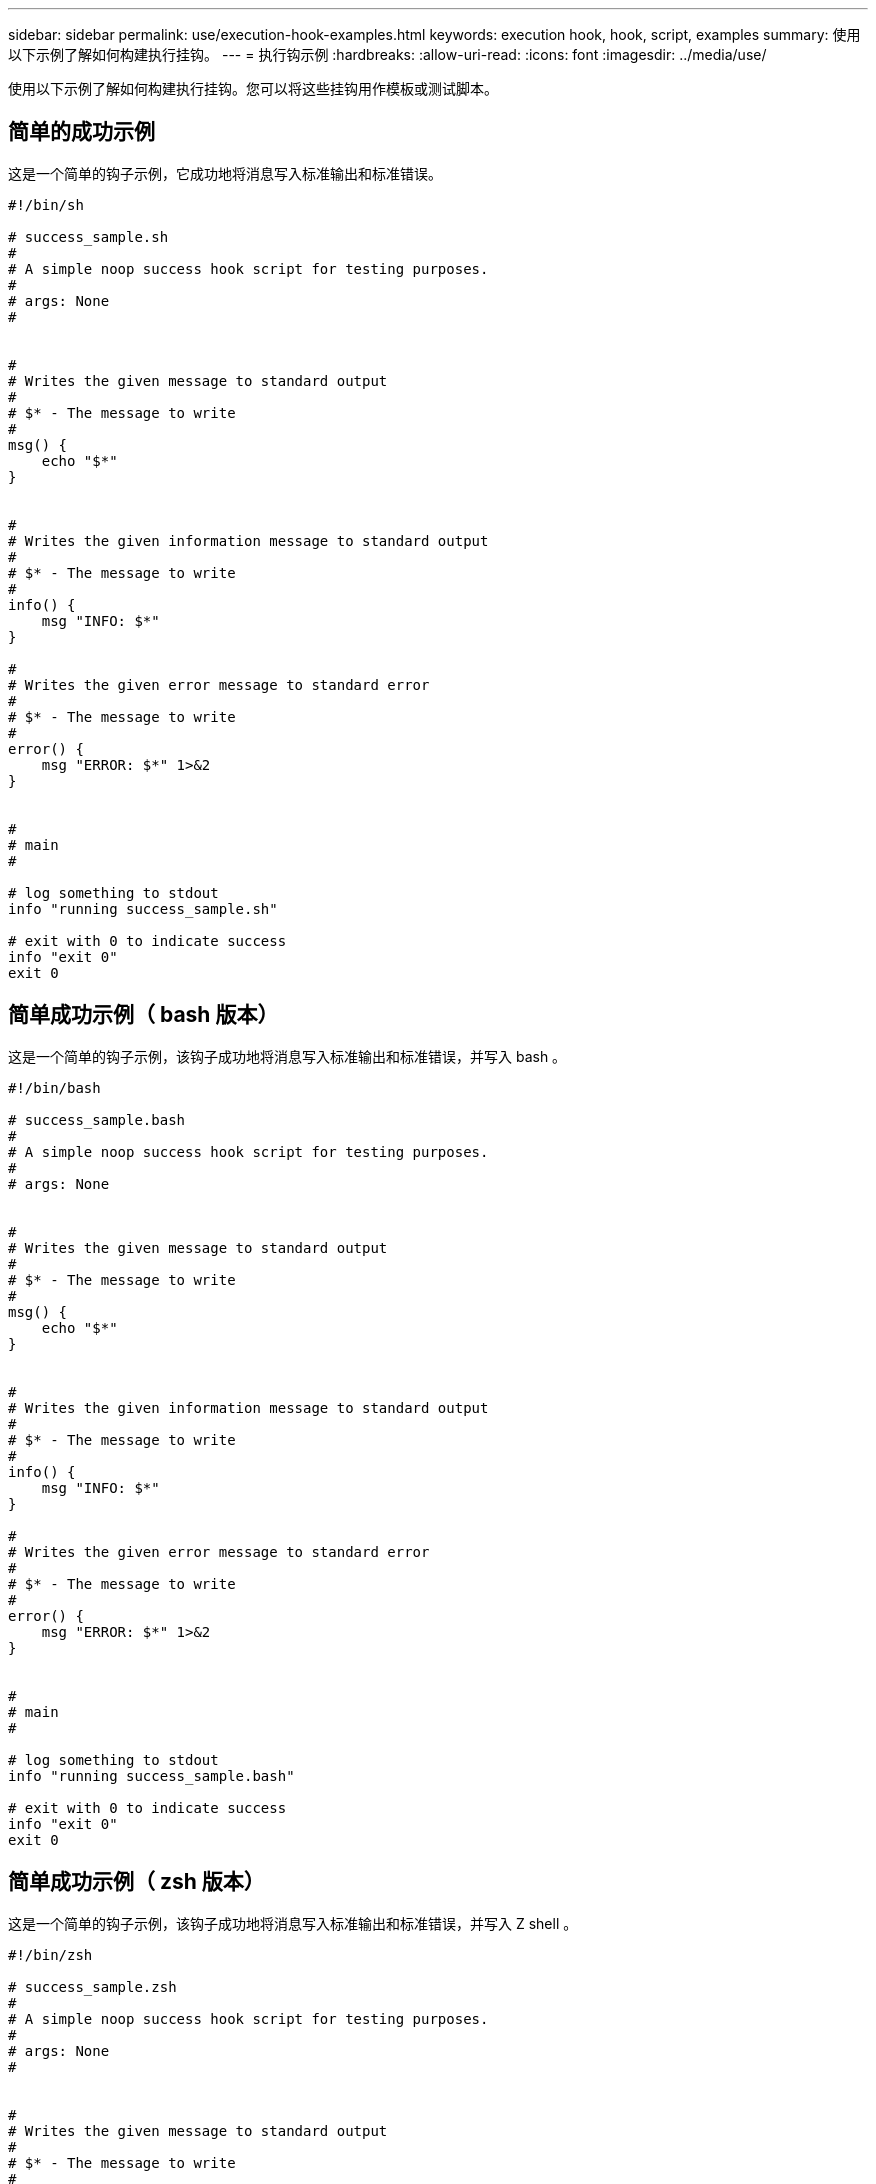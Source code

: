 ---
sidebar: sidebar 
permalink: use/execution-hook-examples.html 
keywords: execution hook, hook, script, examples 
summary: 使用以下示例了解如何构建执行挂钩。 
---
= 执行钩示例
:hardbreaks:
:allow-uri-read: 
:icons: font
:imagesdir: ../media/use/


[role="lead"]
使用以下示例了解如何构建执行挂钩。您可以将这些挂钩用作模板或测试脚本。



== 简单的成功示例

这是一个简单的钩子示例，它成功地将消息写入标准输出和标准错误。

[source]
----
#!/bin/sh

# success_sample.sh
#
# A simple noop success hook script for testing purposes.
#
# args: None
#


#
# Writes the given message to standard output
#
# $* - The message to write
#
msg() {
    echo "$*"
}


#
# Writes the given information message to standard output
#
# $* - The message to write
#
info() {
    msg "INFO: $*"
}

#
# Writes the given error message to standard error
#
# $* - The message to write
#
error() {
    msg "ERROR: $*" 1>&2
}


#
# main
#

# log something to stdout
info "running success_sample.sh"

# exit with 0 to indicate success
info "exit 0"
exit 0
----


== 简单成功示例（ bash 版本）

这是一个简单的钩子示例，该钩子成功地将消息写入标准输出和标准错误，并写入 bash 。

[source]
----
#!/bin/bash

# success_sample.bash
#
# A simple noop success hook script for testing purposes.
#
# args: None


#
# Writes the given message to standard output
#
# $* - The message to write
#
msg() {
    echo "$*"
}


#
# Writes the given information message to standard output
#
# $* - The message to write
#
info() {
    msg "INFO: $*"
}

#
# Writes the given error message to standard error
#
# $* - The message to write
#
error() {
    msg "ERROR: $*" 1>&2
}


#
# main
#

# log something to stdout
info "running success_sample.bash"

# exit with 0 to indicate success
info "exit 0"
exit 0
----


== 简单成功示例（ zsh 版本）

这是一个简单的钩子示例，该钩子成功地将消息写入标准输出和标准错误，并写入 Z shell 。

[source]
----
#!/bin/zsh

# success_sample.zsh
#
# A simple noop success hook script for testing purposes.
#
# args: None
#


#
# Writes the given message to standard output
#
# $* - The message to write
#
msg() {
    echo "$*"
}


#
# Writes the given information message to standard output
#
# $* - The message to write
#
info() {
    msg "INFO: $*"
}

#
# Writes the given error message to standard error
#
# $* - The message to write
#
error() {
    msg "ERROR: $*" 1>&2
}

#
# main
#

# log something to stdout
info "running success_sample.zsh"

# exit with 0 to indicate success
info "exit 0"
exit 0
----


== 成功使用参数示例

以下示例演示了如何在挂机中使用 args 。

[source]
----
#!/bin/sh

# success_sample_args.sh
#
# A simple success hook script with args for testing purposes.
#
# args: Up to two optional args that are echoed to stdout

#
# Writes the given message to standard output
#
# $* - The message to write
#
msg() {
    echo "$*"
}


#
# Writes the given information message to standard output
#
# $* - The message to write
#
info() {
    msg "INFO: $*"
}

#
# Writes the given error message to standard error
#
# $* - The message to write
#
error() {
    msg "ERROR: $*" 1>&2
}


#
# main
#

# log something to stdout
info "running success_sample_args.sh"


# collect args
arg1=$1
arg2=$2

# output args and arg count to stdout
info "number of args: $#"
info "arg1 ${arg1}"
info "arg2 ${arg2}"

# exit with 0 to indicate success
info "exit 0"
exit 0
----


== 快照前 / 快照后挂钩示例

以下示例演示了如何对快照前和快照后挂钩使用同一脚本。

[source]
----
#!/bin/sh

# success_sample_pre_post.sh
#
# A simple success hook script example with an arg for testing purposes
# to demonstrate how the same script can be used for both a prehook and posthook
#
# args: [pre|post]

# unique error codes for every error case
ebase=100
eusage=$((ebase+1))
ebadstage=$((ebase+2))
epre=$((ebase+3))
epost=$((ebase+4))


#
# Writes the given message to standard output
#
# $* - The message to write
#
msg() {
    echo "$*"
}


#
# Writes the given information message to standard output
#
# $* - The message to write
#
info() {
    msg "INFO: $*"
}

#
# Writes the given error message to standard error
#
# $* - The message to write
#
error() {
    msg "ERROR: $*" 1>&2
}


#
# Would run prehook steps here
#
prehook() {
    info "Running noop prehook"
    return 0
}

#
# Would run posthook steps here
#
posthook() {
    info "Running noop posthook"
    return 0
}


#
# main
#

# check arg
stage=$1
if [ -z "${stage}" ]; then
    echo "Usage: $0 <pre|post>"
    exit ${eusage}
fi

if [ "${stage}" != "pre" ] && [ "${stage}" != "post" ]; then
    echo "Invalid arg: ${stage}"
    exit ${ebadstage}
fi

# log something to stdout
info "running success_sample_pre_post.sh"

if [ "${stage}" = "pre" ]; then
    prehook
    rc=$?
    if [ ${rc} -ne 0 ]; then
        error "Error during prehook"
    fi
fi

if [ "${stage}" = "post" ]; then
    posthook
    rc=$?
    if [ ${rc} -ne 0 ]; then
        error "Error during posthook"
    fi
fi

exit ${rc}
----


== 故障示例

以下示例演示了如何处理挂机故障。

[source]
----
#!/bin/sh

# failure_sample_arg_exit_code.sh
#
# A simple failure hook script for testing purposes.
#
# args: [the exit code to return]
#


#
# Writes the given message to standard output
#
# $* - The message to write
#
msg() {
    echo "$*"
}


#
# Writes the given information message to standard output
#
# $* - The message to write
#
info() {
    msg "INFO: $*"
}

#
# Writes the given error message to standard error
#
# $* - The message to write
#
error() {
    msg "ERROR: $*" 1>&2
}


#
# main
#

# log something to stdout
info "running failure_sample_arg_exit_code.sh"

argexitcode=$1

# log to stderr
error "script failed, returning exit code ${argexitcode}"

# exit with specified exit code
exit ${argexitcode}
----


== 详细故障示例

以下示例演示了如何处理挂机故障，并提供更详细的日志记录。

[source]
----
#!/bin/sh

# failure_sample_verbose.sh
#
# A simple failure hook script with args for testing purposes.
#
# args: [The number of lines to output to stdout]


#
# Writes the given message to standard output
#
# $* - The message to write
#
msg() {
    echo "$*"
}


#
# Writes the given information message to standard output
#
# $* - The message to write
#
info() {
    msg "INFO: $*"
}

#
# Writes the given error message to standard error
#
# $* - The message to write
#
error() {
    msg "ERROR: $*" 1>&2
}


#
# main
#

# log something to stdout
info "running failure_sample_verbose.sh"


# output arg value to stdout
linecount=$1
info "line count ${linecount}"

# write out a line to stdout based on line count arg
i=1
while [ "$i" -le ${linecount} ]; do
    info "This is line ${i} from failure_sample_verbose.sh"
    i=$(( i + 1 ))
done

error "exiting with error code 8"
exit 8
----


== 退出代码示例失败

以下示例显示了一个连接失败并显示退出代码。

[source]
----
#!/bin/sh

# failure_sample_arg_exit_code.sh
#
# A simple failure hook script for testing purposes.
#
# args: [the exit code to return]
#


#
# Writes the given message to standard output
#
# $* - The message to write
#
msg() {
    echo "$*"
}


#
# Writes the given information message to standard output
#
# $* - The message to write
#
info() {
    msg "INFO: $*"
}

#
# Writes the given error message to standard error
#
# $* - The message to write
#
error() {
    msg "ERROR: $*" 1>&2
}


#
# main
#

# log something to stdout
info "running failure_sample_arg_exit_code.sh"

argexitcode=$1

# log to stderr
error "script failed, returning exit code ${argexitcode}"

# exit with specified exit code
exit ${argexitcode}
----


== 失败后成功示例

以下示例显示了首次运行时发生故障的挂钩，但在第二次运行后仍会成功。

[source]
----
#!/bin/sh

# failure_then_success_sample.sh
#
# A hook script that fails on initial run but succeeds on second run for testing purposes.
#
# Helpful for testing retry logic for post hooks.
#
# args: None
#

#
# Writes the given message to standard output
#
# $* - The message to write
#
msg() {
    echo "$*"
}


#
# Writes the given information message to standard output
#
# $* - The message to write
#
info() {
    msg "INFO: $*"
}

#
# Writes the given error message to standard error
#
# $* - The message to write
#
error() {
    msg "ERROR: $*" 1>&2
}


#
# main
#

# log something to stdout
info "running failure_success sample.sh"


if [ -e /tmp/hook-test.junk ] ; then
    info "File does exist.  Removing /tmp/hook-test.junk"
    rm /tmp/hook-test.junk
    info "Second run so returning exit code 0"
    exit 0
else
    info "File does not exist.  Creating /tmp/hook-test.junk"
    echo "test" > /tmp/hook-test.junk
    error "Failed first run, returning exit code 5"
    exit 5
fi
----